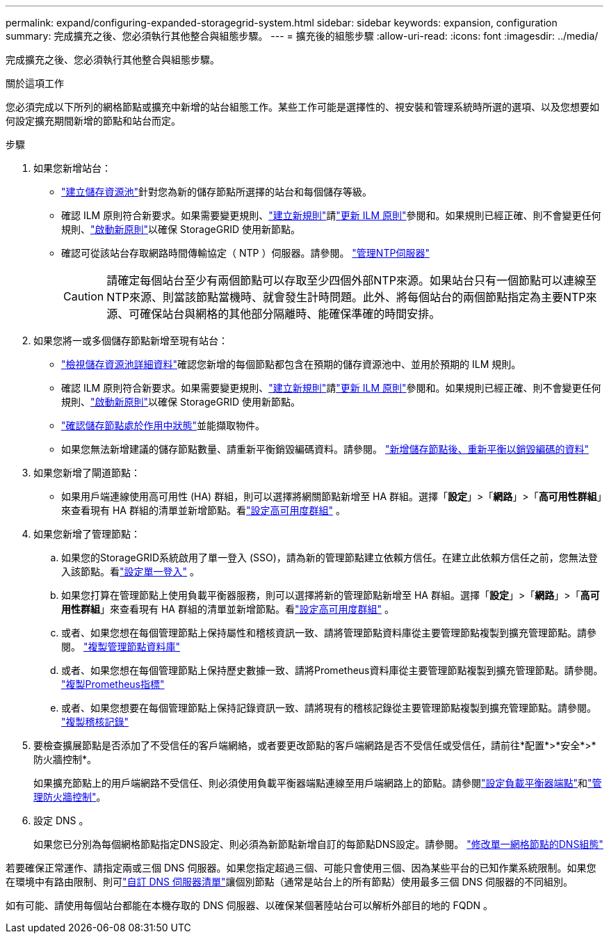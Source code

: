---
permalink: expand/configuring-expanded-storagegrid-system.html 
sidebar: sidebar 
keywords: expansion, configuration 
summary: 完成擴充之後、您必須執行其他整合與組態步驟。 
---
= 擴充後的組態步驟
:allow-uri-read: 
:icons: font
:imagesdir: ../media/


[role="lead"]
完成擴充之後、您必須執行其他整合與組態步驟。

.關於這項工作
您必須完成以下所列的網格節點或擴充中新增的站台組態工作。某些工作可能是選擇性的、視安裝和管理系統時所選的選項、以及您想要如何設定擴充期間新增的節點和站台而定。

.步驟
. 如果您新增站台：
+
** link:../ilm/creating-storage-pool.html["建立儲存資源池"]針對您為新的儲存節點所選擇的站台和每個儲存等級。
** 確認 ILM 原則符合新要求。如果需要變更規則、link:../ilm/access-create-ilm-rule-wizard.html["建立新規則"]請link:../ilm/creating-ilm-policy.html["更新 ILM 原則"]參閱和。如果規則已經正確、則不會變更任何規則、link:../ilm/creating-ilm-policy.html#activate-ilm-policy["啟動新原則"]以確保 StorageGRID 使用新節點。
** 確認可從該站台存取網路時間傳輸協定（ NTP ）伺服器。請參閱。 link:../maintain/configuring-ntp-servers.html["管理NTP伺服器"]
+

CAUTION: 請確定每個站台至少有兩個節點可以存取至少四個外部NTP來源。如果站台只有一個節點可以連線至NTP來源、則當該節點當機時、就會發生計時問題。此外、將每個站台的兩個節點指定為主要NTP來源、可確保站台與網格的其他部分隔離時、能確保準確的時間安排。



. 如果您將一或多個儲存節點新增至現有站台：
+
** link:../ilm/viewing-storage-pool-details.html["檢視儲存資源池詳細資料"]確認您新增的每個節點都包含在預期的儲存資源池中、並用於預期的 ILM 規則。
** 確認 ILM 原則符合新要求。如果需要變更規則、link:../ilm/access-create-ilm-rule-wizard.html["建立新規則"]請link:../ilm/creating-ilm-policy.html["更新 ILM 原則"]參閱和。如果規則已經正確、則不會變更任何規則、link:../ilm/creating-ilm-policy.html#activate-ilm-policy["啟動新原則"]以確保 StorageGRID 使用新節點。
** link:verifying-storage-node-is-active.html["確認儲存節點處於作用中狀態"]並能擷取物件。
** 如果您無法新增建議的儲存節點數量、請重新平衡銷毀編碼資料。請參閱。 link:rebalancing-erasure-coded-data-after-adding-storage-nodes.html["新增儲存節點後、重新平衡以銷毀編碼的資料"]


. 如果您新增了閘道節點：
+
** 如果用戶端連線使用高可用性 (HA) 群組，則可以選擇將網關節點新增至 HA 群組。選擇「*設定*」>「*網路*」>「*高可用性群組*」來查看現有 HA 群組的清單並新增節點。看link:../admin/configure-high-availability-group.html["設定高可用度群組"] 。


. 如果您新增了管理節點：
+
.. 如果您的StorageGRID系統啟用了單一登入 (SSO)，請為新的管理節點建立依賴方信任。在建立此依賴方信任之前，您無法登入該節點。看link:../admin/configure-sso.html["設定單一登入"] 。
.. 如果您打算在管理節點上使用負載平衡器服務，則可以選擇將新的管理節點新增至 HA 群組。選擇「*設定*」>「*網路*」>「*高可用性群組*」來查看現有 HA 群組的清單並新增節點。看link:../admin/configure-high-availability-group.html["設定高可用度群組"] 。
.. 或者、如果您想在每個管理節點上保持屬性和稽核資訊一致、請將管理節點資料庫從主要管理節點複製到擴充管理節點。請參閱。 link:copying-admin-node-database.html["複製管理節點資料庫"]
.. 或者、如果您想在每個管理節點上保持歷史數據一致、請將Prometheus資料庫從主要管理節點複製到擴充管理節點。請參閱。 link:copying-prometheus-metrics.html["複製Prometheus指標"]
.. 或者、如果您想要在每個管理節點上保持記錄資訊一致、請將現有的稽核記錄從主要管理節點複製到擴充管理節點。請參閱。 link:copying-audit-logs.html["複製稽核記錄"]


. 要檢查擴展節點是否添加了不受信任的客戶端網絡，或者要更改節點的客戶端網路是否不受信任或受信任，請前往*配置*>*安全*>*防火牆控制*。
+
如果擴充節點上的用戶端網路不受信任、則必須使用負載平衡器端點連線至用戶端網路上的節點。請參閱link:../admin/configuring-load-balancer-endpoints.html["設定負載平衡器端點"]和link:../admin/manage-firewall-controls.html["管理防火牆控制"]。

. 設定 DNS 。
+
如果您已分別為每個網格節點指定DNS設定、則必須為新節點新增自訂的每節點DNS設定。請參閱。 link:../maintain/modifying-dns-configuration-for-single-grid-node.html["修改單一網格節點的DNS組態"]



若要確保正常運作、請指定兩或三個 DNS 伺服器。如果您指定超過三個、可能只會使用三個、因為某些平台的已知作業系統限制。如果您在環境中有路由限制、則可link:../maintain/modifying-dns-configuration-for-single-grid-node.html["自訂 DNS 伺服器清單"]讓個別節點（通常是站台上的所有節點）使用最多三個 DNS 伺服器的不同組別。

如有可能、請使用每個站台都能在本機存取的 DNS 伺服器、以確保某個著陸站台可以解析外部目的地的 FQDN 。
